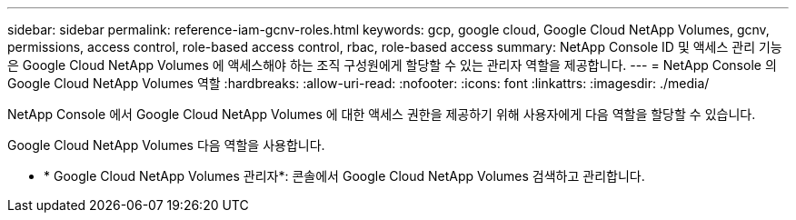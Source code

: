 ---
sidebar: sidebar 
permalink: reference-iam-gcnv-roles.html 
keywords: gcp, google cloud, Google Cloud NetApp Volumes, gcnv, permissions, access control, role-based access control, rbac, role-based access 
summary: NetApp Console ID 및 액세스 관리 기능은 Google Cloud NetApp Volumes 에 액세스해야 하는 조직 구성원에게 할당할 수 있는 관리자 역할을 제공합니다. 
---
= NetApp Console 의 Google Cloud NetApp Volumes 역할
:hardbreaks:
:allow-uri-read: 
:nofooter: 
:icons: font
:linkattrs: 
:imagesdir: ./media/


[role="lead"]
NetApp Console 에서 Google Cloud NetApp Volumes 에 대한 액세스 권한을 제공하기 위해 사용자에게 다음 역할을 할당할 수 있습니다.

Google Cloud NetApp Volumes 다음 역할을 사용합니다.

* * Google Cloud NetApp Volumes 관리자*: 콘솔에서 Google Cloud NetApp Volumes 검색하고 관리합니다.


